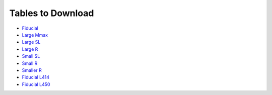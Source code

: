 Tables to Download
==================

- `Fiducial <https://isospin.roam.utk.edu/public_data/eos_tables/du21/fid_6_30_21.o2>`_
- `Large Mmax <https://isospin.roam.utk.edu/public_data/eos_tables/du21/large_mmax_7_13_21.o2>`_
- `Large SL <https://isospin.roam.utk.edu/public_data/eos_tables/du21/large_sl_7_9_21.o2>`_
- `Large R <https://isospin.roam.utk.edu/public_data/eos_tables/du21/large_r_7_15_21.o2>`_
- `Small SL <https://isospin.roam.utk.edu/public_data/eos_tables/du21/small_sl_7_22_21.o2>`_
- `Small R <https://isospin.roam.utk.edu/public_data/eos_tables/du21/small_r_7_12_21.o2>`_
- `Smaller R <https://isospin.roam.utk.edu/public_data/eos_tables/du21/smaller_r_7_15_21.o2>`_
- `Fiducial L414 <https://isospin.roam.utk.edu/public_data/eos_tables/du21/fid_414_7_25_21.o2>`_
- `Fiducial L450 <https://isospin.roam.utk.edu/public_data/eos_tables/du21/fid_450_8_4_21.o2>`_


